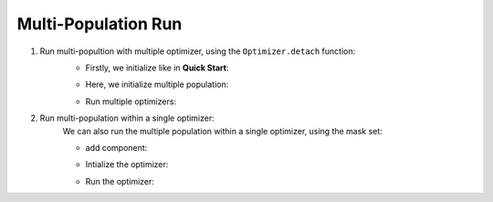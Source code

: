 Multi-Population Run
===========================================

1. Run multi-popultion with multiple optimizer, using the ``Optimizer.detach`` function:
    + Firstly, we initialize like in **Quick Start**:

    .. code-block:: python
        :linenos:
        
        import random, HyperGP
        from HyperGP import Population, PrimitiveSet, executor, Tensor, GpOptimizer
        from HyperGP.library.operators import RandTrCrv, RandTrMut
        from HyperGP.states import ProgBuildStates, ParaStates
        
        # Generate training set
        input_array = Tensor.uniform(0, 10, size=(2, 10000))
        target = HyperGP.exp((input_array[0] + 1) ** 2) / (input_array[1] + input_array[0])

        # Generate primitive set
        pset = PrimitiveSet(input_arity=1,  primitive_set=[('add', HyperGP.add, 2),('sub', HyperGP.sub, 2),('mul', HyperGP.mul, 2),('div', HyperGP.div, 2)])
        
        # Init workflow
        optimizer = GpOptimizer()

        # Add components
        # Add components
        optimizer.iter_component(
            ParaStates(func=RandTrCrv(), source=["p_list", "p_list"], to=["p_list", "p_list"],
                        mask=[list(random.sample(range(100), 50)), list(random.sample(range(100), 50))]),
            ParaStates(func=RandTrMut(), source=["p_list", ProgBuildStates(pset=pset, depth_rg=[2, 3], len_limit=10000), True], to=["p_list"],
                        mask=[random.sample(range(100), 100), 1, 1]),
            ParaStates(func=ExecGPU(), source=["p_list", "input", "pset"], to=["output", None],
                        mask=[1, 1, 1]),
            ParaStates(func=evaluation, source=["output", "target"], to=["fit_list"],
                        mask=[1, 1]))
    
    
    + Here, we initialize multiple population:

    .. code-block:: python
        :linenos:

        pop_num = 5

        optimizers = [optimizer]
        # Init population
        pop = [
            Population(pop_size=100, prog_paras=ProgBuildStates(pset=pset, depth_rg=[2, 3], len_limit=10000), parallel=False)
            for i in range(pop_num)
        ]

        optimizers.append([optimizer.detach() for i in range(pop_num - 1)])

        # Register relevant states
        for i in range(pop_num):
            optimizers[i].status_init(
                p_list=pop[i].states['progs'].indivs,
                input=input_array,pset=pset,output=None,
                fit_list = pop[i].states['progs'].fitness)
                
    + Run multiple optimizers:
    
    .. code-block:: python
        :linenos:

        for i in range(pop_num):
            optimizers[i].run(20)
            fit_best = optimizers[i].fit_list[HyperGP.argsort(optimizers[i].fit_list)[0]]
            print('fit_best: ', fit_best)

       

2. Run multi-population within a single optimizer:
    We can also run the multiple population within a single optimizer, using the mask set:
    
    + add component:
    
    .. code-block:: python
        :linenos:

        def set_mask(pop_num, per_size):
            cdds_1, cdds_2 = [], []
            for i in pop_num:
                cdds_1 += random.sample(range(per_size * i, per_size * (i + 1)), per_size / 2)
                cdds_2 += random.sample(range(per_size * i, per_size * (i + 1)), per_size / 2)
            return [cdds_1, cdds_2]

        # Add components
        optimizer.iter_component(
            ParaStates(func=RandTrCrv(), source=["multip_list", "multip_list"], to=["multip_list", "multip_list"],
                        mask=set_mask(5, 100)),
            ParaStates(func=RandTrMut(), source=["multip_list", ProgBuildStates(pset=pset, depth_rg=[2, 3], len_limit=10000), True], to=["multip_list"],
                        mask=[random.sample(range(100), 100), 1, 1]),
            ParaStates(func=ExecGPU(), source=["multip_list", "input", "pset"], to=["output", None],
                        mask=[1, 1, 1]),
            ParaStates(func=evaluation, source=["output", "target"], to=["fit_list"],
                        mask=[1, 1]))
        
    
             
    + Intialize the optimizer:

    .. code-block:: python
        :linenos:

        pop_num = 5

        # Init population
        pop = Population(pop_size=500, prog_paras=ProgBuildStates(pset=pset, depth_rg=[2, 3], len_limit=10000), parallel=False)

        # Register relevant states
        optimizer.status_init(
            multip_list=pop.states['progs'].indivs,
            input=input_array,pset=pset,output=None,
            fit_list = pop.states['progs'].fitness)
                
    + Run the optimizer:
    
    .. code-block:: python
        :linenos:

        optimizers.run(20)
        fit_best = [optimizers.fit_list[HyperGP.argsort(optimizers.fit_list[100 * i:100 *(i+1)])[0]] for i in range(pop_num)]
        print('fit_best: ', fit_best)
